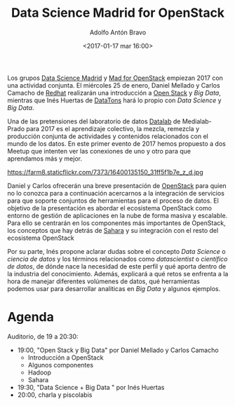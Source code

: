 #+BLOG: blog.datalab.es
#+CATEGORY: 
#+TAGS: 
#+DESCRIPTION: 
#+AUTHOR: Adolfo Antón Bravo
#+EMAIL: adolfo@medialab-prado.es
#+TITLE: Data Science Madrid for OpenStack
#+DATE: <2017-01-17 mar 16:00>
#+OPTIONS:  num:nil todo:nil pri:nil tags:nil ^:nil TeX:nil toc:nil
#+LATEX_HEADER: \usepackage[spanish]{babel}
#+LATEX_HEADER: \addto\captionsenglish{\renewcommand{\contentsname}{{\'I}ndice}}
#+LATEX_HEADER: \maketitle
#+LATEX_HEADER: \renewcommand{\contentsname}{Índice}
#+OPTIONS: reveal_center:t reveal_progress:t reveal_history:nil reveal_control:t
#+OPTIONS: reveal_mathjax:t reveal_rolling_links:t reveal_keyboard:t reveal_overview:t num:nil
#+OPTIONS: reveal_width:1200 reveal_height:800
#+REVEAL_MARGIN: 0.1
#+REVEAL_MIN_SCALE: 0.5
#+REVEAL_MAX_SCALE: 2.5
#+REVEAL_TRANS: linear
#+REVEAL_THEME: sky
#+REVEAL_HLEVEL: 2
#+REVEAL_HEAD_PREAMBLE: <meta name="description" content="Data Science Madrid for OpenStack">
#+REVEAL_POSTAMBLE: <p> Creado por adolflow. </p>
#+REVEAL_PLUGINS: (highlight notes)
#+REVEAL_EXTRA_CSS: file:///home/flow/Documentos/software/reveal.js/css/reveal.css
#+REVEAL_ROOT: file:///home/flow/Documentos/software/reveal.js/

Los grupos [[https://www.meetup.com/es-ES/Data-Science-Madrid/][Data Science Madrid]] y [[https://www.meetup.com/es-ES/MAD-for-OpenStack/][Mad for OpenStack]] empiezan 2017 con una actividad conjunta. El miércoles 25 de enero, Daniel Mellado y Carlos Camacho de [[https://redhat.com][Redhat]] realizarán una introducción a [[https://openstack.org][Open Stack]] y /Big Data/, mientras que Inés Huertas de [[http://datatons.com][DataTons]] hará lo propio con /Data Science/ y /Big Data/.

Una de las pretensiones del laboratorio de datos [[https://github.com/medialab-prado/datalab][Datalab]] de Medialab-Prado para 2017 es el aprendizaje colectivo, la mezcla, remezcla y producción conjunta de actividades y contenidos relacionados con el mundo de los datos. En este primer evento de 2017 hemos propuesto a dos Meetup que intenten ver las conexiones de uno y otro para que aprendamos más y mejor.

#+CAPTION: Imagen de O'Reilly Conferences, Strata_SJ_2015_1937, Strata + hadoop World SJ 2015, CC
#+ATTR_HTML: :alt Imagen de O'Reilly Conferences, Strata_SJ_2015_1937, Strata + hadoop World SJ 2015, CC :title DataScience y OpenStack
https://farm8.staticflickr.com/7373/16400135150_31ff5f1b7e_z_d.jpg

Daniel y Carlos ofrecerán una breve presentación de [[https://openstack.org][OpenStack]] para quien no lo conozca para a continuación acercarnos a la integración de servicios para que soporte conjuntos de herramientas para el proceso de datos. El objetivo de la presentación es abordar el ecosistema OpenStack como entorno de gestión de aplicaciones en la nube de forma masiva y escalable. Para ello se centrarán en los componentes más importantes de OpenStack, los conceptos que hay detrás de [[http://docs.openstack.org/developer/sahara/][Sahara]] y su integración con el resto del ecosistema OpenStack

Por su parte, Inés propone aclarar dudas sobre el concepto /Data Science/ o /ciencia de datos/ y los términos relacionados como /datascientist/ o /científico de datos/, de dónde nace la necesidad de este perfil y qué aporta dentro de la industria del conocimiento. Además, explicará a qué retos se enfrenta a la hora de manejar diferentes volúmenes de datos, qué herramientas podemos usar para desarrollar analiticas en /Big Data/ y algunos ejemplos. 

* Agenda
Auditorio, de 19 a 20:30:
- 19:00, "Open Stack y Big Data" por Daniel Mellado y Carlos Camacho
  - Introducción a OpenStack
  - Algunos componentes
  - Hadoop
  - Sahara
- 19:30, "Data Science + Big Data " por Inés Huertas
- 20:00, charla y piscolabis


